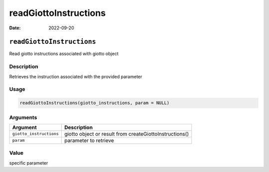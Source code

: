 ======================
readGiottoInstructions
======================

:Date: 2022-09-20

``readGiottoInstructions``
==========================

Read giotto instructions associated with giotto object

Description
-----------

Retrieves the instruction associated with the provided parameter

Usage
-----

.. code:: r

   readGiottoInstructions(giotto_instructions, param = NULL)

Arguments
---------

+-------------------------------+--------------------------------------+
| Argument                      | Description                          |
+===============================+======================================+
| ``giotto_instructions``       | giotto object or result from         |
|                               | createGiottoInstructions()           |
+-------------------------------+--------------------------------------+
| ``param``                     | parameter to retrieve                |
+-------------------------------+--------------------------------------+

Value
-----

specific parameter
